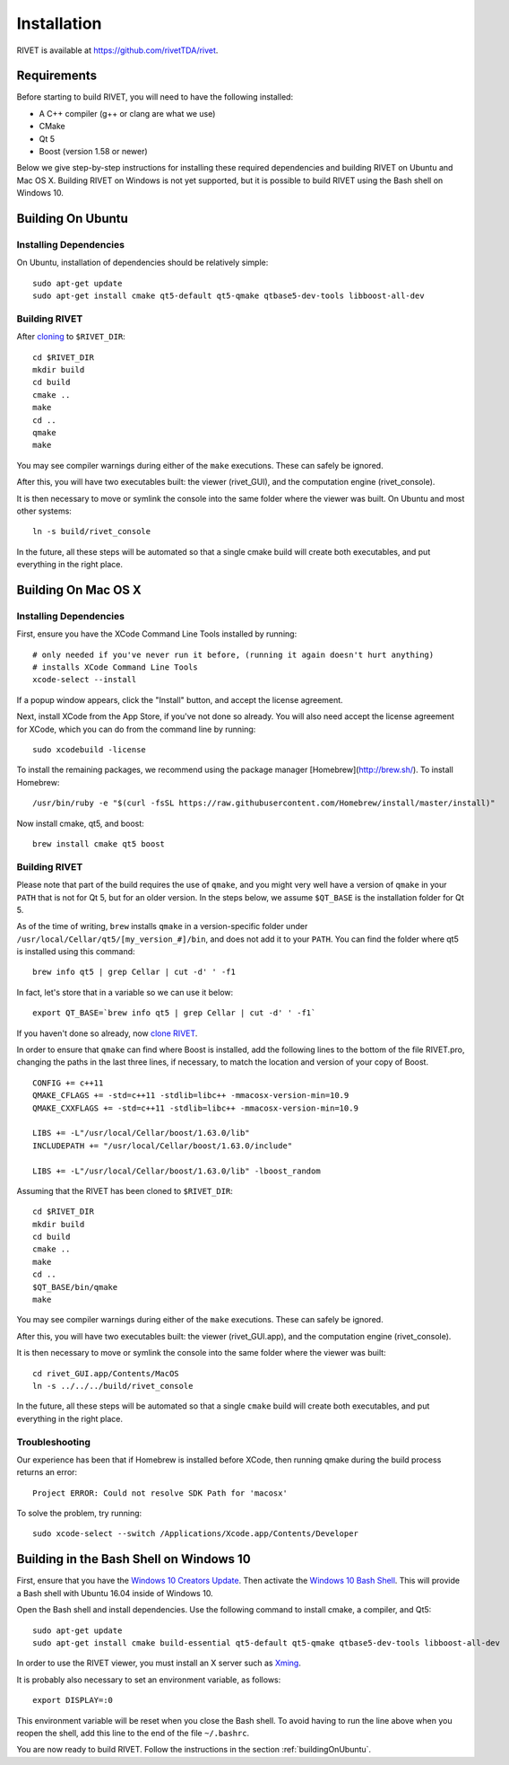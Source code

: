 Installation
================

RIVET is available at https://github.com/rivetTDA/rivet.


Requirements
------------

Before starting to build RIVET, you will need to have the following installed:
 
* A C++ compiler (g++ or clang are what we use)
* CMake
* Qt 5
* Boost (version 1.58 or newer)

Below we give step-by-step instructions for installing these required dependencies and building RIVET on Ubuntu and Mac OS X.  Building RIVET on Windows is not yet supported, but it is possible to build RIVET using the Bash shell on Windows 10.


.. _buildingOnUbuntu:

Building On Ubuntu
------------------

Installing Dependencies
^^^^^^^^^^^^^^^^^^^^^^^

On Ubuntu, installation of dependencies should be relatively simple::

    sudo apt-get update
    sudo apt-get install cmake qt5-default qt5-qmake qtbase5-dev-tools libboost-all-dev

Building RIVET 
^^^^^^^^^^^^^^

After `cloning <https://help.github.com/articles/cloning-a-repository/>`_ to ``$RIVET_DIR``::

    cd $RIVET_DIR
    mkdir build
    cd build
    cmake ..
    make
    cd .. 
    qmake 
    make

You may see compiler warnings during either of the ``make`` executions.
These can safely be ignored. 

After this, you will have two executables built: the viewer (rivet_GUI), and the computation engine (rivet_console).

It is then necessary to move or symlink the console into the same folder where the viewer was built. On Ubuntu and most other systems::

    ln -s build/rivet_console
    
In the future, all these steps will be automated so that a single cmake build will create both executables, and put everything in the right place.  


Building On Mac OS X
--------------------

Installing Dependencies
^^^^^^^^^^^^^^^^^^^^^^^

First, ensure you have the XCode Command Line Tools installed by running::

    # only needed if you've never run it before, (running it again doesn't hurt anything)
    # installs XCode Command Line Tools
    xcode-select --install
    
If a popup window appears, click the "Install" button, and accept the license agreement.  

Next, install XCode from the App Store, if you've not done so already.  You will also need accept the license agreement for XCode, which you can do from the command line by running::

    sudo xcodebuild -license

To install the remaining packages, we recommend using the package manager [Homebrew](http://brew.sh/).  To install Homebrew::

    /usr/bin/ruby -e "$(curl -fsSL https://raw.githubusercontent.com/Homebrew/install/master/install)"    
    
Now install cmake, qt5, and boost::
    
    brew install cmake qt5 boost
    


Building RIVET
^^^^^^^^^^^^^^

Please note that part of the build requires the use of ``qmake``, and you might very well have a version of ``qmake`` in your ``PATH`` that is not for Qt 5, but for an older version. In the steps below, we assume ``$QT_BASE`` is the installation folder for Qt 5.

As of the time of writing, ``brew`` installs ``qmake`` in a version-specific folder under 
``/usr/local/Cellar/qt5/[my_version_#]/bin``, and does not add it to your ``PATH``. You can find
the folder where qt5 is installed using this command::

    brew info qt5 | grep Cellar | cut -d' ' -f1

In fact, let's store that in a variable so we can use it below::
    
    export QT_BASE=`brew info qt5 | grep Cellar | cut -d' ' -f1`

If you haven't done so already, now `clone <https://help.github.com/articles/cloning-a-repository/>`_ `RIVET <http://repo.rivet.online>`_.

In order to ensure that ``qmake`` can find where Boost is installed, add the following lines to the bottom of the file RIVET.pro, changing the paths in the last three lines, if necessary, to match the location and version of your copy of Boost.  ::

    CONFIG += c++11
    QMAKE_CFLAGS += -std=c++11 -stdlib=libc++ -mmacosx-version-min=10.9
    QMAKE_CXXFLAGS += -std=c++11 -stdlib=libc++ -mmacosx-version-min=10.9

    LIBS += -L"/usr/local/Cellar/boost/1.63.0/lib"
    INCLUDEPATH += "/usr/local/Cellar/boost/1.63.0/include"

    LIBS += -L"/usr/local/Cellar/boost/1.63.0/lib" -lboost_random

Assuming that the RIVET has been cloned to ``$RIVET_DIR``::

    cd $RIVET_DIR
    mkdir build
    cd build
    cmake ..
    make
    cd .. 
    $QT_BASE/bin/qmake
    make    
    
You may see compiler warnings during either of the ``make`` executions.
These can safely be ignored. 

After this, you will have two executables built: the viewer (rivet_GUI.app), and the computation engine (rivet_console).
   
It is then necessary to move or symlink the console into the same folder where the viewer was built::

    cd rivet_GUI.app/Contents/MacOS
    ln -s ../../../build/rivet_console   

In the future, all these steps will be automated so that a single ``cmake`` build will create both executables, and put everything in the right place.

Troubleshooting
^^^^^^^^^^^^^^^

Our experience has been that if Homebrew is installed before XCode, then running qmake during the build process returns an error::

    Project ERROR: Could not resolve SDK Path for 'macosx'
    
To solve the problem, try running::   

    sudo xcode-select --switch /Applications/Xcode.app/Contents/Developer


Building in the Bash Shell on Windows 10
----------------------------------------

First, ensure that you have the `Windows 10 Creators Update <https://support.microsoft.com/en-us/instantanswers/d4efb316-79f0-1aa1-9ef3-dcada78f3fa0/get-the-windows-10-creators-update>`_.
Then activate the `Windows 10 Bash Shell <https://www.howtogeek.com/249966/how-to-install-and-use-the-linux-bash-shell-on-windows-10/>`_.
This will provide a Bash shell with Ubuntu 16.04 inside of Windows 10.

Open the Bash shell and install dependencies. Use the following command to install cmake, a compiler, and Qt5::

    sudo apt-get update
    sudo apt-get install cmake build-essential qt5-default qt5-qmake qtbase5-dev-tools libboost-all-dev

In order to use the RIVET viewer, you must install an X server such as `Xming <https://sourceforge.net/projects/xming/>`_.

It is probably also necessary to set an environment variable, as follows::

    export DISPLAY=:0

This environment variable will be reset when you close the Bash shell. To avoid having to run the line above when you reopen the shell, add this line to the end of the file ``~/.bashrc``.

You are now ready to build RIVET. Follow the instructions in the section :ref:`buildingOnUbuntu`.


